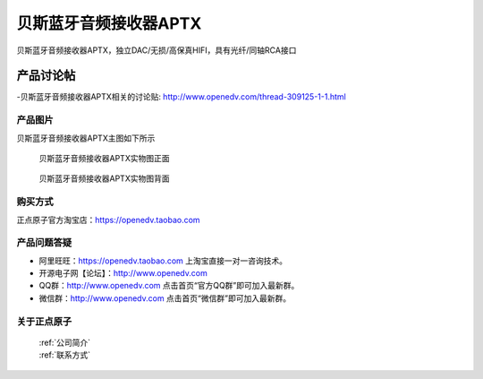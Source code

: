 贝斯蓝牙音频接收器APTX 
============================================

贝斯蓝牙音频接收器APTX，独立DAC/无损/高保真HIFI，具有光纤/同轴RCA接口

产品讨论帖
^^^^^^^^^^  

-贝斯蓝牙音频接收器APTX相关的讨论贴: http://www.openedv.com/thread-309125-1-1.html


产品图片
--------

贝斯蓝牙音频接收器APTX主图如下所示

.. _pic_major_D8:

.. figure:: media/aptx2.png


   
  贝斯蓝牙音频接收器APTX实物图正面


.. _pic_major_D8:

.. figure:: media/aptx.png


   
  贝斯蓝牙音频接收器APTX实物图背面



购买方式
-------- 

正点原子官方淘宝店：https://openedv.taobao.com 




产品问题答疑
------------

- 阿里旺旺：https://openedv.taobao.com 上淘宝直接一对一咨询技术。  
- 开源电子网【论坛】：http://www.openedv.com 
- QQ群：http://www.openedv.com   点击首页“官方QQ群”即可加入最新群。 
- 微信群：http://www.openedv.com 点击首页“微信群”即可加入最新群。
  


关于正点原子  
-----------------

 | :ref:`公司简介` 
 | :ref:`联系方式`




   
   
   


